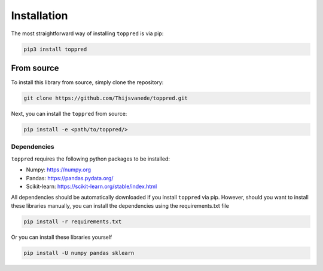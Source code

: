 Installation
============
The most straightforward way of installing ``toppred`` is via pip:

.. code::

  pip3 install toppred

From source
^^^^^^^^^^^
To install this library from source, simply clone the repository:

.. code::

   git clone https://github.com/Thijsvanede/toppred.git

Next, you can install the ``toppred`` from source:

.. code::

  pip install -e <path/to/toppred/>

.. _source code: https://github.com/Thijsvanede/toppred

Dependencies
------------
``toppred`` requires the following python packages to be installed:

- Numpy: https://numpy.org
- Pandas: https://pandas.pydata.org/
- Scikit-learn: https://scikit-learn.org/stable/index.html

All dependencies should be automatically downloaded if you install ``toppred`` via pip. However, should you want to install these libraries manually, you can install the dependencies using the requirements.txt file

.. code::

  pip install -r requirements.txt

Or you can install these libraries yourself

.. code::

  pip install -U numpy pandas sklearn
